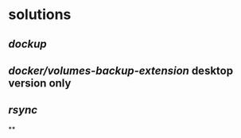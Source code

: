 #+tags: backup, docker, tools,

* solutions
** [[dockup]]
** [[docker/volumes-backup-extension]] desktop version only
** [[rsync]]
**